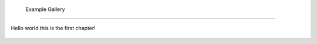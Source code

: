  Example Gallery
========================================

Hello world this is the first chapter!


            
 .. toctree::
    :maxdepth: 2

       code-cells
       code-cells2



.. Indices and tables
.. ==================

.. * :ref:`genindex`
.. * :ref:`modindex`
.. * :ref:`search`